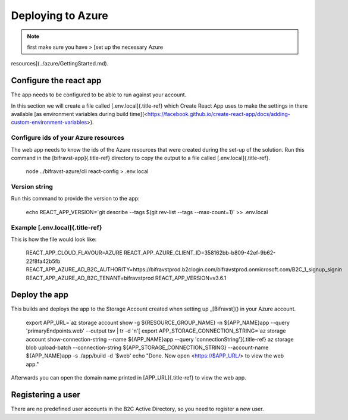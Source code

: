 ================================================================================
Deploying to Azure
================================================================================

.. note::

    first make sure you have \> \[set up the necessary Azure
resources\](../azure/GettingStarted.md).

Configure the react app
================================================================================

The app needs to be configured to be able to run against your account.

In this section we will create a file called [.env.local]{.title-ref}
which Create React App uses to make the settings in there available \[as
environment variables during build
time\](<https://facebook.github.io/create-react-app/docs/adding-custom-environment-variables>).

Configure ids of your Azure resources
--------------------------------------------------------------------------------

The web app needs to know the ids of the Azure resources that were
created during the set-up of the solution. Run this command in the
[bifravst-app]{.title-ref} directory to copy the output to a file called
[.env.local]{.title-ref}.

    node ../bifravst-azure/cli react-config \> .env.local

Version string
--------------------------------------------------------------------------------

Run this command to provide the version to the app:

    echo REACT_APP_VERSION=\`git describe \--tags \$(git rev-list \--tags
    \--max-count=1)\` \>\> .env.local

Example [.env.local]{.title-ref}
--------------------------------------------------------------------------------

This is how the file would look like:

    REACT_APP_CLOUD_FLAVOUR=AZURE
    REACT_APP_AZURE_CLIENT_ID=358162bb-b809-42ef-9b62-22f8fa42b5fb
    REACT_APP_AZURE_AD_B2C_AUTHORITY=https://bifravstprod.b2clogin.com/bifravstprod.onmicrosoft.com/B2C_1\_signup_signin
    REACT_APP_AZURE_AD_B2C_TENANT=bifravstprod REACT_APP_VERSION=v3.6.1

Deploy the app
================================================================================

This builds and deploys the app to the Storage Account created when
setting up \_[Bifravst]() in your Azure account.

    export APP_URL=\`az storage account show -g \${RESOURCE_GROUP_NAME} -n
    \${APP_NAME}app \--query \'primaryEndpoints.web\' \--output tsv \| tr
    -d \'n\'[ export APP_STORAGE_CONNECTION_STRING=\`az storage account
    show-connection-string \--name \${APP_NAME}app \--query
    \'connectionString\']{.title-ref} az storage blob upload-batch
    \--connection-string \${APP_STORAGE_CONNECTION_STRING} \--account-name
    \${APP_NAME}app -s ./app/build -d \'\$web\' echo \"Done. Now open
    <https://$APP_URL/> to view the web app.\"

Afterwards you can open the domain name printed in [APP_URL]{.title-ref}
to view the web app.

Registering a user
================================================================================

There are no predefined user accounts in the B2C Active Directory, so
you need to register a new user.
